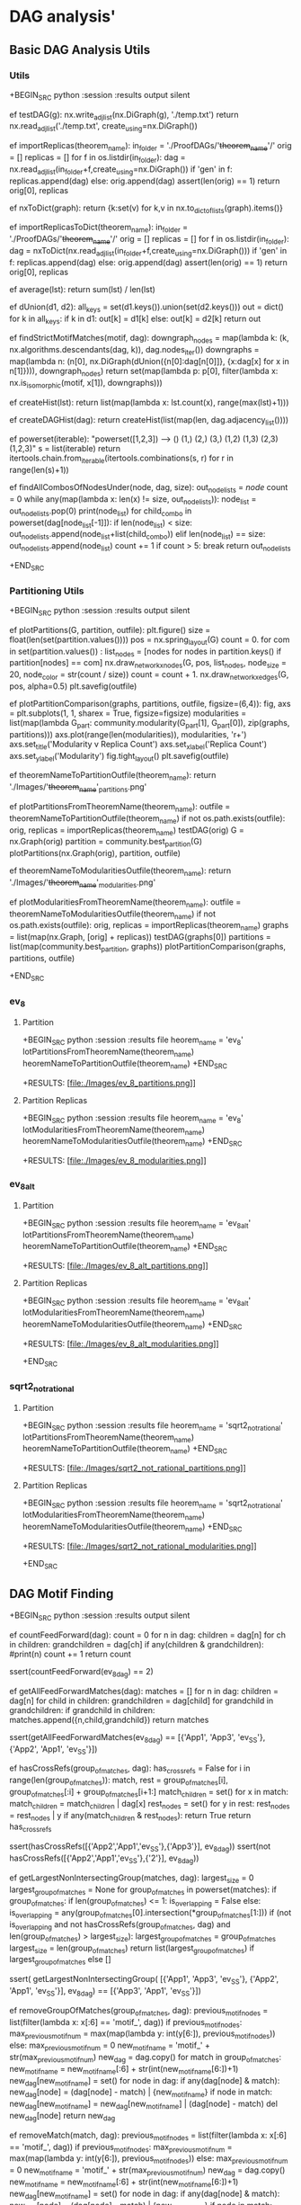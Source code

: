 
* DAG analysis'
** Basic DAG Analysis Utils

*** Utils

+BEGIN_SRC python :session :results output silent

ef testDAG(g):
   nx.write_adjlist(nx.DiGraph(g), './temp.txt')
   return nx.read_adjlist('./temp.txt', create_using=nx.DiGraph())

ef importReplicas(theorem_name):
   in_folder = './ProofDAGs/'+theorem_name+'/'
   orig = []
   replicas = []
   for f in os.listdir(in_folder):
       dag = nx.read_adjlist(in_folder+f,create_using=nx.DiGraph())
       if 'gen' in f:
           replicas.append(dag)
       else:
           orig.append(dag)
   assert(len(orig) == 1)
   return orig[0], replicas

ef nxToDict(graph):
   return {k:set(v) for k,v in nx.to_dict_of_lists(graph).items()}

ef importReplicasToDict(theorem_name):
   in_folder = './ProofDAGs/'+theorem_name+'/'
   orig = []
   replicas = []
   for f in os.listdir(in_folder):
       dag = nxToDict(nx.read_adjlist(in_folder+f,create_using=nx.DiGraph()))
       if 'gen' in f:
           replicas.append(dag)
       else:
           orig.append(dag)
   assert(len(orig) == 1)
   return orig[0], replicas


ef average(lst):
   return sum(lst) / len(lst)

ef dUnion(d1, d2):
   all_keys = set(d1.keys()).union(set(d2.keys()))
   out = dict()
   for k in all_keys:
       if k in d1:
           out[k] = d1[k]
       else:
           out[k] = d2[k]
   return out

ef findStrictMotifMatches(motif, dag):
   downgraph_nodes = map(lambda k: (k, nx.algorithms.descendants(dag, k)), dag.nodes_iter())
   downgraphs = map(lambda n: (n[0], nx.DiGraph(dUnion({n[0]:dag[n[0]]},
                                                       {x:dag[x] for x in n[1]}))),
                    downgraph_nodes)
   return set(map(lambda p: p[0],
                  filter(lambda x: nx.is_isomorphic(motif, x[1]),
                         downgraphs)))

ef createHist(lst):
   return list(map(lambda x: lst.count(x), range(max(lst)+1)))

ef createDAGHist(dag):
   return createHist(list(map(len, dag.adjacency_list())))

ef powerset(iterable):
   "powerset([1,2,3]) --> () (1,) (2,) (3,) (1,2) (1,3) (2,3) (1,2,3)"
   s = list(iterable)
   return itertools.chain.from_iterable(itertools.combinations(s, r) for r in range(len(s)+1))

ef findAllCombosOfNodesUnder(node, dag, size):
   out_node_lists = [[node]]
   count = 0
   while any(map(lambda x: len(x) != size, out_node_lists)):
       node_list = out_node_lists.pop(0)
       print(node_list)
       for child_combo in powerset(dag[node_list[-1]]):
           if len(node_list) < size:
               out_node_lists.append(node_list+list(child_combo))
           elif len(node_list) == size:
               out_node_lists.append(node_list)
       count += 1
       if count > 5: break
   return out_node_lists

+END_SRC

*** Partitioning Utils

+BEGIN_SRC python :session :results output silent

ef plotPartitions(G, partition, outfile):
   plt.figure()
   size = float(len(set(partition.values())))
   pos = nx.spring_layout(G)
   count = 0.
   for com in set(partition.values()) :
       list_nodes = [nodes for nodes in partition.keys()
                                   if partition[nodes] == com]
       nx.draw_networkx_nodes(G, pos, list_nodes, node_size = 20,
                                   node_color = str(count / size))
       count = count + 1.
   nx.draw_networkx_edges(G, pos, alpha=0.5)
   plt.savefig(outfile)

ef plotPartitionComparison(graphs, partitions, outfile, figsize=(6,4)):
   fig, axs = plt.subplots(1, 1, sharex = True, figsize=figsize)
   modularities = list(map(lambda G_part: community.modularity(G_part[1], G_part[0]),
                           zip(graphs, partitions)))
   axs.plot(range(len(modularities)), modularities, 'r+')
   axs.set_title('Modularity v Replica Count')
   axs.set_xlabel('Replica Count')
   axs.set_ylabel('Modularity')
   fig.tight_layout()
   plt.savefig(outfile)

ef theoremNameToPartitionOutfile(theorem_name):
   return './Images/'+theorem_name+'_partitions.png'

ef plotPartitionsFromTheoremName(theorem_name):
   outfile = theoremNameToPartitionOutfile(theorem_name)
   if not os.path.exists(outfile):
       orig, replicas = importReplicas(theorem_name)
       testDAG(orig)
       G = nx.Graph(orig)
       partition = community.best_partition(G)
       plotPartitions(nx.Graph(orig), partition, outfile)

ef theoremNameToModularitiesOutfile(theorem_name):
   return './Images/'+theorem_name+'_modularities.png'

ef plotModularitiesFromTheoremName(theorem_name):
   outfile = theoremNameToModularitiesOutfile(theorem_name)
   if not os.path.exists(outfile):
       orig, replicas = importReplicas(theorem_name)
       graphs = list(map(nx.Graph, [orig] + replicas))
       testDAG(graphs[0])
       partitions = list(map(community.best_partition, graphs))
       plotPartitionComparison(graphs, partitions, outfile)

+END_SRC

*** ev_8
**** Partition

+BEGIN_SRC python :session :results file
heorem_name = 'ev_8'
lotPartitionsFromTheoremName(theorem_name)
heoremNameToPartitionOutfile(theorem_name)
+END_SRC

+RESULTS:
[file:./Images/ev_8_partitions.png]]

**** Partition Replicas

+BEGIN_SRC python :session :results file
heorem_name = 'ev_8'
lotModularitiesFromTheoremName(theorem_name)
heoremNameToModularitiesOutfile(theorem_name)
+END_SRC

+RESULTS:
[file:./Images/ev_8_modularities.png]]

*** ev_8_alt
**** Partition

+BEGIN_SRC python :session :results file
heorem_name = 'ev_8_alt'
lotPartitionsFromTheoremName(theorem_name)
heoremNameToPartitionOutfile(theorem_name)
+END_SRC

+RESULTS:
[file:./Images/ev_8_alt_partitions.png]]

**** Partition Replicas

+BEGIN_SRC python :session :results file
heorem_name = 'ev_8_alt'
lotModularitiesFromTheoremName(theorem_name)
heoremNameToModularitiesOutfile(theorem_name)
+END_SRC

+RESULTS:
[file:./Images/ev_8_alt_modularities.png]]


+END_SRC

*** sqrt2_not_rational
**** Partition

+BEGIN_SRC python :session :results file
heorem_name = 'sqrt2_not_rational'
lotPartitionsFromTheoremName(theorem_name)
heoremNameToPartitionOutfile(theorem_name)
+END_SRC

+RESULTS:
[file:./Images/sqrt2_not_rational_partitions.png]]

**** Partition Replicas

+BEGIN_SRC python :session :results file
heorem_name = 'sqrt2_not_rational'
lotModularitiesFromTheoremName(theorem_name)
heoremNameToModularitiesOutfile(theorem_name)
+END_SRC

+RESULTS:
[file:./Images/sqrt2_not_rational_modularities.png]]


+END_SRC

** DAG Motif Finding

+BEGIN_SRC python :session :results output silent

ef countFeedForward(dag):
   count = 0
   for n in dag:
       children = dag[n]
       for ch in children:
           grandchildren = dag[ch]
           if any(children & grandchildren):
               #print(n)
               count += 1
   return count

ssert(countFeedForward(ev_8_dag) == 2)

ef getAllFeedForwardMatches(dag):
   matches = []
   for n in dag:
       children = dag[n]
       for child in children:
           grandchildren = dag[child]
           for grandchild in grandchildren:
               if grandchild in children:
                   matches.append({n,child,grandchild})
   return matches

ssert(getAllFeedForwardMatches(ev_8_dag)
      == [{'App1', 'App3', 'ev_SS'}, {'App2', 'App1', 'ev_SS'}])

ef hasCrossRefs(group_of_matches, dag):
   has_cross_refs = False
   for i in range(len(group_of_matches)):
       match, rest = group_of_matches[i], group_of_matches[:i] + group_of_matches[i+1:]
       match_children = set()
       for x in match:
           match_children = match_children | dag[x]
       rest_nodes = set()
       for y in rest:
           rest_nodes = rest_nodes | y
       if any(match_children & rest_nodes):
           return True
   return has_cross_refs

ssert(hasCrossRefs([{'App2','App1','ev_SS'},{'App3'}], ev_8_dag))
ssert(not hasCrossRefs([{'App2','App1','ev_SS'},{'2'}], ev_8_dag))

ef getLargestNonIntersectingGroup(matches, dag):
   largest_size = 0
   largest_group_of_matches = None
   for group_of_matches in powerset(matches):
       if group_of_matches:
           if len(group_of_matches) <= 1:
               is_overlapping = False
           else:
               is_overlapping = any(group_of_matches[0].intersection(*group_of_matches[1:]))
           if (not is_overlapping and not hasCrossRefs(group_of_matches, dag)
                                  and len(group_of_matches) > largest_size):
               largest_group_of_matches = group_of_matches
               largest_size = len(group_of_matches)
   return list(largest_group_of_matches) if largest_group_of_matches else []


ssert(
   getLargestNonIntersectingGroup(
       [{'App1', 'App3', 'ev_SS'}, {'App2', 'App1', 'ev_SS'}], ev_8_dag) ==
   [{'App3', 'App1', 'ev_SS'}])

ef removeGroupOfMatches(group_of_matches, dag):
   previous_motif_nodes = list(filter(lambda x: x[:6] == 'motif_', dag))
   if previous_motif_nodes:
       max_previous_motif_num = max(map(lambda y: int(y[6:]), previous_motif_nodes))
   else:
       max_previous_motif_num = 0
   new_motif_name = 'motif_' + str(max_previous_motif_num)
   new_dag = dag.copy()
   for match in group_of_matches:
       new_motif_name = new_motif_name[:6] + str(int(new_motif_name[6:])+1)
       new_dag[new_motif_name] = set()
       for node in dag:
           if any(dag[node] & match):
               new_dag[node] = (dag[node] - match) | {new_motif_name}
           if node in match:
               new_dag[new_motif_name] = new_dag[new_motif_name] | (dag[node] - match)
               del new_dag[node]
   return new_dag

ef removeMatch(match, dag):
   previous_motif_nodes = list(filter(lambda x: x[:6] == 'motif_', dag))
   if previous_motif_nodes:
       max_previous_motif_num = max(map(lambda y: int(y[6:]), previous_motif_nodes))
   else:
       max_previous_motif_num = 0
   new_motif_name = 'motif_' + str(max_previous_motif_num)
   new_dag = dag.copy()
   new_motif_name = new_motif_name[:6] + str(int(new_motif_name[6:])+1)
   new_dag[new_motif_name] = set()
   for node in dag:
       if any(dag[node] & match):
           new_dag[node] = (dag[node] - match) | {new_motif_name}
       if node in match:
           new_dag[new_motif_name] = new_dag[new_motif_name] | (dag[node] - match)
           del new_dag[node]
   return new_dag

ssert(
   removeGroupOfMatches([{'App3', 'App1', 'ev_SS'}], ev_8_dag) ==
   {'6': set(), '4': set(), 'App2': {'6', 'motif_1'}, '2': set(),
    'ev_8.ev_2': set(), 'motif_1': {'ev_8.ev_2', '2', '4'}})

ef compressDAG(dag, repeat=1):
   new_dag = dag.copy()
   for _ in range(repeat):
       matches = getAllFeedForwardMatches(new_dag)
       #print("matches", matches)
       if matches:
           match = list(matches)[0]
           new_dag = removeMatch(match, new_dag)
       #group_of_matches = getLargestNonIntersectingGroup(matches, new_dag)
       #print("g of matches", group_of_matches)
       #if group_of_matches:
       #    new_dag = removeGroupOfMatches(group_of_matches, new_dag)
   return new_dag

ef getCompressedDAGSizes(dag,repeat=1, theorem_name=None):
   new_dag = dag.copy()
   sizes = [len(new_dag)]
   for i in range(repeat):
       matches = getAllFeedForwardMatches(new_dag)
       if matches:
           match = list(matches)[0]
           new_dag = removeMatch(match, new_dag)
       sizes.append(len(new_dag))
       if theorem_name:
           plotGraph(nx.DiGraph(new_dag),
                               './Images/'+theorem_name+'_dag_compressed_'+str(i+1),
                               label=True)
   return sizes


ef getCompressedDAGs(dag, repeat=1):
   new_dag = dag.copy()
   out_dags = [dag.copy()]
   for i in range(repeat):
       matches = getAllFeedForwardMatches(new_dag)
       print('hi',matches)
       if matches:
           match = list(matches)[0]
           new_dag = removeMatch(match, new_dag)
       out_dags.append(new_dag.copy())
   return out_dags

ef getNumMotifs(dag, repeat=1, check_dag=False, theorem_name=None):
     new_dag = dag.copy()
     num_motifs = []
     print('0', nx.is_directed_acyclic_graph(nx.DiGraph(dag)))
     for i in range(repeat):
         matches = getAllFeedForwardMatches(new_dag)
         num_motifs.append(len(matches))
         if matches:
             match = list(matches)[0]
             new_dag = removeMatch(match, new_dag)
         if check_dag:
             print(str(i+1), nx.is_directed_acyclic_graph(nx.DiGraph(new_dag)))
         if theorem_name:
             plotGraph(nx.DiGraph(new_dag),
                               './Images/'+theorem_name+'_dag_compressed_'+str(i+1),
                               label=True)
     return num_motifs

+END_SRC

** Plot DAG motif finding and removal
*** ev_8

+BEGIN_SRC python :session :results file
utfile = 'Images/ev_8_dag_compressed.png'
ew_dag = compressDAG(ev_8_dag)
lotGraph(nx.DiGraph(new_dag), outfile, label=True)
utfile
+END_SRC

+RESULTS:
[file:Images/ev_8_dag_compressed.png]]

+BEGIN_SRC python :session :results file
utfile = 'Images/ev_8_mod_dag_compressed.png'
v_8_dag_mod = ev_8_dag.copy()
v_8_dag_mod['2'] = {'ev_8.ev_2'}
ew_dag = compressDAG(ev_8_dag_mod, repeat=2)
lotGraph(nx.DiGraph(new_dag), outfile, label=True)
utfile
+END_SRC

+RESULTS:
[file:Images/ev_8_mod_dag_compressed.png]]

*** ev_8_alt

+BEGIN_SRC python :session :results file
utfile = 'Images/ev_8_alt_dag_compressed.png'
ew_dag = compressDAG(toplistToDAG(utils.ev_8_alt_tree))
lotGraph(nx.DiGraph(new_dag), outfile, label=True)
utfile
+END_SRC

+RESULTS:
[file:Images/ev_8_alt_dag_compressed.png]]

+BEGIN_SRC python :session :results file
utfile = 'Images/ev_8_alt_dag_compressed_2.png'
ew_dag = compressDAG(toplistToDAG(utils.ev_8_alt_tree),repeat=2)
lotGraph(nx.DiGraph(new_dag), outfile, label=True)
utfile
+END_SRC

+RESULTS:
[file:Images/ev_8_alt_dag_compressed_2.png]]

** Plot size v num compressions
*** ev_8
**** Original

+BEGIN_SRC python :session :results file
utfile = 'Images/ev_8_dag_compression_comparison.png'
izes = getCompressedDAGSizes(ev_8_dag, repeat=3, theorem_name='ev_8')
lotLineGraph(sizes, outfile)
utfile
+END_SRC

+RESULTS:
[file:Images/ev_8_dag_compression_comparison.png]]

*** ev_8_alt
**** Original

+BEGIN_SRC python :session :results file
utfile = 'Images/ev_8_alt_dag_compression_comparison.png'
ag = toplistToDAG(utils.ev_8_alt_tree)
izes = getCompressedDAGSizes(dag, repeat=5, theorem_name='ev_8_alt')
lotLineGraph(sizes, outfile)
utfile
+END_SRC

+RESULTS:
[file:Images/ev_8_alt_dag_compression_comparison.png]]

**** Replica

+BEGIN_SRC python :session :results file
utfile = 'Images/ev_8_alt_gen_dag_compression_comparison.png'
rig, replicas = importReplicasToDict('ev_8_alt')
izes = [getCompressedDAGSizes(replica, repeat=5, theorem_name='ev_8_alt')
          for replica in [orig]+replicas[:3]]
rint(sizes)
lotLineGraphs(sizes, outfile)
utfile
+END_SRC

+RESULTS:
[file:Images/ev_8_alt_gen_dag_compression_comparison.png]]

*** factorial

otice that there are no cycles here despite the recursion

+BEGIN_SRC python :session :results file
utfile = 'Images/factorial_dag.png'
act_string = "(Top (Definition Top.fact (Fix (Functions (App fact 0 (Prod n nat nat) (Lambda n nat (Case 0 (Lambda n nat nat) (CaseMatch n) (CaseBranches (App S O) (Lambda n' nat (App Coq.Init.Nat.mul n (App fact n')))))))) 0)))"
act_tree = utils.parenStringToLists(fact_string)
act_dag = toplistToDAG(fact_tree)
lotGraph(nx.DiGraph(fact_dag), outfile, label=True)
utfile
+END_SRC

+RESULTS:
[file:Images/factorial_dag.png]]

 don't believe I can create a cycle on the first pass, but unsure.
ry compression until cycle creation.

+BEGIN_SRC python :session :results file
utfile = 'Images/factorial_repeat_motif.png'
ags = getCompressedDAGs(fact_dag, repeat=2)
lotGraphList([nx.DiGraph(x) for x in dags], outfile, label=True)
utfile
+END_SRC

+RESULTS:
[file:Images/factorial_repeat_motif.png]]

+BEGIN_SRC python :session :results file
utfile = 'Images/factorial_num_motifs.png'
izes = getNumMotifs(fact_dag, repeat=4)
lotLineGraph(sizes, outfile)
utfile
+END_SRC

+RESULTS:
[file:Images/factorial_num_motifs.png]]

uch higher average stopping point.

+BEGIN_SRC python :session :results file
utfile = 'Images/factorial_gen_num_motifs.png'
izes = getNumMotifs(genComparableGraph(fact_dag), repeat=8)
lotLineGraph(sizes, outfile)
utfile
+END_SRC

+RESULTS:
[file:Images/factorial_gen_num_motifs.png]]

*** forward

+BEGIN_SRC python :session :results file
utfile = 'Images/forward_dag.png'
orward_string = "(Top (Definition Top.forward (Lambda f (Prod Anonymous (App prod (Axiom Top.A) (Axiom Top.B)) (Axiom Top.C)) (Lambda a (Axiom Top.A) (Lambda b (Axiom Top.B) (Cast (Cast (App eq_refl (Axiom Top.C) (App f (App pair (Axiom Top.A) (Axiom Top.B) a b))) REVERTcast (App eq (Axiom Top.C) (App f (App pair (Axiom Top.A) (Axiom Top.B) (App Coq.Init.Datatypes.fst (Axiom Top.A) (Axiom Top.B) (App pair (Axiom Top.A) (Axiom Top.B) a b)) (App Coq.Init.Datatypes.snd (Axiom Top.A) (Axiom Top.B) (App pair (Axiom Top.A) (Axiom Top.B) a b)))) (App f (App pair (Axiom Top.A) (Axiom Top.B) a b)))) REVERTcast (App eq (Axiom Top.C) (App Top.uncurry (App Top.curry f) (App pair (Axiom Top.A) (Axiom Top.B) a b)) (App f (App pair (Axiom Top.A) (Axiom Top.B) a b)))))))))"
orward_tree = utils.parenStringToLists(forward_string)
orward_dag = toplistToDAG(forward_tree)
lotGraph(nx.DiGraph(forward_dag), outfile, label=True)
utfile
+END_SRC

+RESULTS:
[file:Images/forward_dag.png]]

+BEGIN_SRC python :session :results file
utfile = 'Images/forward_num_motifs.png'
izes = getNumMotifs(forward_dag, repeat=15)
lotLineGraph(sizes, outfile)
utfile
+END_SRC

+RESULTS:
[file:Images/forward_num_motifs.png]]


imilar average stopping point for random

+BEGIN_SRC python :session :results file
utfile = 'Images/forward_gen_num_motifs.png'
izes = getNumMotifs(genComparableGraph(forward_dag), repeat=15)
lotLineGraph(sizes, outfile)
utfile
+END_SRC

+RESULTS:
[file:Images/forward_gen_num_motifs.png]]



+BEGIN_SRC python :session :results file
utfile = 'Images/forward_repeat_motif.png'
ags = getCompressedDAGs(forward_dag, repeat=3)
lotGraphList([nx.DiGraph(x) for x in dags], outfile, label=True)
utfile
+END_SRC

+RESULTS:
[file:Images/forward_repeat_motif.png]]

*** currying

**** Plot DAG

+BEGIN_SRC python :session :results file
utfile = 'Images/curry_dag.png'
urry_string = "(Top (Definition Top.curry (Lambda f (Prod Anonymous (App prod (Axiom Top.A) (Axiom Top.B)) (Axiom Top.C)) (Lambda a (Axiom Top.A) (Lambda b (Axiom Top.B) (App f (App pair (Axiom Top.A) (Axiom Top.B) a b)))))))"
urry_tree = utils.parenStringToLists(curry_string)
urry_dag = toplistToDAG(curry_tree)
lotGraph(nx.DiGraph(curry_dag), outfile, label=True)
utfile
+END_SRC

+RESULTS:
[file:Images/curry_dag.png]]

**** Plot num motifs

+BEGIN_SRC python :session :results file
utfile = 'Images/curry_num_motifs.png'
izes = getNumMotifs(curry_dag, repeat=5)
lotLineGraph(sizes, outfile)
utfile
+END_SRC

+RESULTS:
[file:Images/curry_num_motifs.png]]

**** Plot num motifs of replica

+BEGIN_SRC python :session :results file
utfile = 'Images/curry_gen_num_motifs.png'
izes = getNumMotifs(genComparableGraph(curry_dag), repeat=5)
lotLineGraph(sizes, outfile)
utfile
+END_SRC

+RESULTS:
[file:Images/curry_gen_num_motifs.png]]

** Test hypo that more cycles in theorem version
*** dec inc

here are more in the theorem case, but hard to say if that is just because of the size.

+BEGIN_SRC python :session :results file
utfile = 'Images/dec_inc_dag.png'
ec_inc_string = "(Top (Definition Top.dec_inc (Lambda nat (App Top.dec (App S gen_var_2)))))"
ec_inc_tree = utils.parenStringToLists(dec_inc_string)
ec_inc_dag = toplistToDAG(dec_inc_tree)
rint(dec_inc_dag)
lotGraph(nx.DiGraph(dec_inc_dag), outfile, label=True)
utfile
+END_SRC

+RESULTS:
[file:Images/dec_inc_dag.png]]

+BEGIN_SRC python :session :results file
utfile = 'Images/dec_inc_num_motifs.png'
izes = getNumMotifs(dec_inc_dag, repeat=10, theorem_name='dec_inc')
lotLineGraph(sizes, outfile)
utfile
+END_SRC

+RESULTS:
[file:Images/dec_inc_num_motifs.png]]

*** dec inc prop

+BEGIN_SRC python :session :results file
utfile = 'Images/dec_inc_prop_dag.png'
ec_inc_prop_string = "(Top (Definition Top.dec_inc_prop (Lambda nat (App eq_refl nat gen_var_1))))"
ec_inc_prop_tree = utils.parenStringToLists(dec_inc_prop_string)
ec_inc_prop_dag = toplistToDAG(dec_inc_prop_tree)
rint(dec_inc_prop_dag)
lotGraph(nx.DiGraph(dec_inc_prop_dag), outfile, label=True)
utfile
+END_SRC

+RESULTS:
[file:Images/dec_inc_prop_dag.png]]

+BEGIN_SRC python :session :results file
utfile = 'Images/dec_inc_prop_num_motifs.png'
izes = getNumMotifs(dec_inc_prop_dag, repeat=12)
lotLineGraph(sizes, outfile)
utfile
+END_SRC

+RESULTS:
[file:Images/dec_inc_prop_num_motifs.png]]

eBruijin is not quite what we are looking for -- is replacing the names inside of the body,
but we want global names that can be pointed to
his global unique thing is different from alpha renaming
lso a sort of preemptive alpha renaming and only of closed terms

eep a dictionary during parse, which is passed around with replacement names
o not pass around, because variable names will incremement in levels -- can get several diff at same level with same name
odify global dictionary

hould I keep a dictionary of names of strings?
f names then I will be able to plug and play in curry use of names

uild_lambda
uild_prod
uild_let_in
uild_fix_fun
uild_inductive_name

** Check num direct loops
**** Count cycles

#+BEGIN_SRC python :session :results output silent

def countCycles(dag):
    count = 0
    for n in dag:
        children = dag[n]
        for ch in children:
            grandchildren = dag[ch]
            if n in grandchildren:
                #print(n)
                count += 1
    return count

def getAllCycles(dag):
    matches = []
    for n in dag:
        children = dag[n]
        for child in children:
            grandchildren = dag[child]
            if n in grandchildren:
                matches.append({n,child})
    return matches


def getNumCycles(dag, repeat=1, check_dag=True, theorem_name=None):
      new_dag = dag.copy()
      num_motifs = []
      num_cycles = []
      print('0', nx.is_directed_acyclic_graph(nx.DiGraph(dag)))
      for i in range(repeat):
          matches = getAllFeedForwardMatches(new_dag)
          num_motifs.append(len(matches))
          num_cycles.append(countCycles(new_dag)/2)
          if matches:
              match = list(matches)[0]
              new_dag = removeMatch(match, new_dag)
          if check_dag:
              print(str(i+1), nx.is_directed_acyclic_graph(nx.DiGraph(new_dag)))
          if theorem_name:
              plotGraph(nx.DiGraph(new_dag),
                                './Images/'+theorem_name+'_dag_compressed_'+str(i+1),
                                label=True)
      return num_motifs, num_cycles

#+END_SRC

#+BEGIN_SRC python :session :results file
outfile = 'Images/dec_inc_num_cycles.png'
num_motifs, num_cycles = getNumCycles(dec_inc_dag, repeat=10)
plotLineGraphs([num_motifs, num_cycles], outfile)
outfile
#+END_SRC

#+RESULTS:
[[file:Images/dec_inc_num_cycles.png]]

**** sqrt2_not_rational

#+BEGIN_SRC python :session :results file
theorem_name = 'sqrt2_not_rational'
outfile = 'Images/'+theorem_name+'_num_cycles.png'
sqrt2_dag = toplistToDAG(utils.sqrt2_tree, 'sqrt2_not_rational')
motifs_and_cycles = getNumCycles(sqrt2_dag, check_dag = False, repeat=400)
plotLineGraphs(motifs_and_cycles, outfile)
outfile
#+END_SRC

#+RESULTS:
[[file:Images/sqrt2_not_rational_num_cycles.png]]
[[file:Images/sqrt2_not_rational_gen_num_cycles.png]]

**** sqrt2_not_rational_d3

#+BEGIN_SRC python :session :results file
theorem_name = 'sqrt2_not_rational_d3'
outfile = 'Images/'+theorem_name+'_num_cycles.png'
#sqrt2_d3_dag = toplistToDAG(sqrt2_d3_tree)
#motifs_and_cycles = getNumCycles(sqrt2_d3_dag, check_dag = False, repeat=1500)
#plotLineGraphs(motifs_and_cycles, outfile)
outfile
#+END_SRC

#+RESULTS:
[[file:Images/sqrt2_not_rational_d3_num_cycles.png]]

**** sqrt2_not_rational_d4

#+BEGIN_SRC python :session :results file
theorem_name = 'sqrt2_not_rational_d4'
outfile = 'Images/'+theorem_name'_num_cycles.png'
#sqrt2_d4_tree = utils.theoremNameToLists('sqrt2_not_rational',depth=4)
#sqrt2_d4_dag = toplistToDAG(sqrt2_d4_tree)
#motifs_and_cycles = getNumCycles(sqrt2_d4_dag, check_dag = False, repeat=2000)
#plotLineGraphs(motifs_and_cycles, outfile)
outfile
#+END_SRC

#+RESULTS:
[[file:Images/sqrt2_not_rational_d3_num_cycles.png]]



**** nat equality

#+BEGIN_SRC python :session :results file
outfile = 'Images/eq_dag.png'
eq_string = "(Top (Definition Top.eq_nat (Lambda nat (App Coq.Init.Datatypes.nat_ind (Lambda nat (App eq nat gen_var_3 gen_var_3)) (App eq_refl nat O) (Lambda nat (Lambda (App eq nat gen_var_4 gen_var_4) (App eq_refl nat (App S gen_var_4)))) gen_var_4))))"
eq_tree = utils.parenStringToLists(eq_string)
eq_dag = toplistToDAG(eq_tree)
plotGraph(nx.DiGraph(eq_dag), outfile, label=True)
outfile
#+END_SRC

#+RESULTS:
[[file:Images/eq_dag.png]]



#+BEGIN_SRC python :session :results file
outfile = 'Images/eq_num_cycles.png'
sizes = getNumCycles(eq_dag, theorem_name='eq', repeat=15)
plotLineGraphs(sizes, outfile)
outfile
#+END_SRC

#+RESULTS:
[[file:Images/eq_num_cycles.png]]
